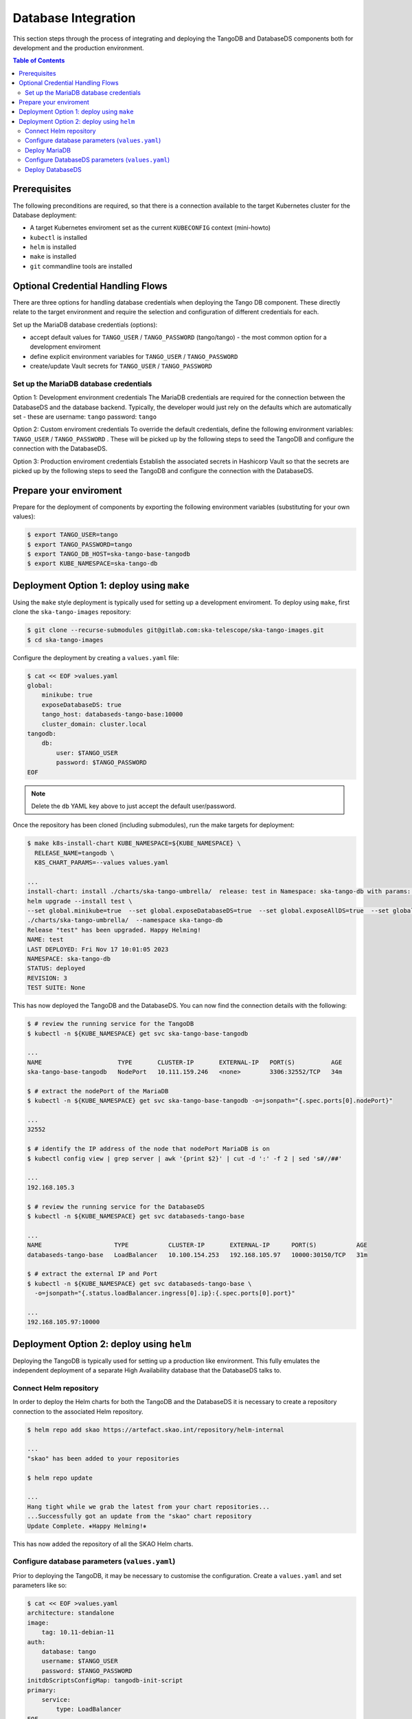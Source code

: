 
.. raw:: html

    <style>
        div .figborder p.caption {margin-top: 10px;}
    </style>

.. .. admonition:: The thing

..    You can make up your own admonition too.


********************
Database Integration
********************

This section steps through the process of integrating and deploying the TangoDB and
DatabaseDS components both for development and the production environment.


.. contents:: Table of Contents


Prerequisites
=============

The following preconditions are required, so that there is a connection available to 
the target Kubernetes cluster for the Database deployment:

* A target Kubernetes enviroment set as the current ``KUBECONFIG`` context (mini-howto)
* ``kubectl`` is installed
* ``helm`` is installed
* ``make`` is installed
* ``git`` commandline tools are installed


Optional Credential Handling Flows
==================================


There are three options for handling database credentials when deploying the Tango DB
component.  These directly relate to the target environment and require the selection 
and configuration of different credentials for each.

Set up the MariaDB database credentials (options):

* accept default values for ``TANGO_USER`` / ``TANGO_PASSWORD`` (tango/tango) - the most common option for a development enviroment
* define explicit environment variables for ``TANGO_USER`` / ``TANGO_PASSWORD``
* create/update Vault secrets for ``TANGO_USER`` / ``TANGO_PASSWORD``

Set up the MariaDB database credentials
---------------------------------------

Option 1: Development environment credentials
The MariaDB credentials are required for the connection between the DatabaseDS and the
database backend.  Typically, the developer would just rely on the defaults which are 
automatically set - these are username: ``tango`` password: ``tango``
 
Option 2: Custom enviroment credentials
To override the default credentials, define the following environment variables: ``TANGO_USER`` / ``TANGO_PASSWORD`` . 
These will be picked up by the following steps to seed the TangoDB and configure the 
connection with the DatabaseDS.

Option 3: Production enviroment credentials
Establish the associated secrets in Hashicorp Vault so that the secrets are picked up
by the following steps to seed the TangoDB and configure the connection with the DatabaseDS.

Prepare your enviroment
=======================

Prepare for the deployment of components by exporting the following environment variables
(substituting for your own values):

.. code:: bash

    $ export TANGO_USER=tango
    $ export TANGO_PASSWORD=tango
    $ export TANGO_DB_HOST=ska-tango-base-tangodb
    $ export KUBE_NAMESPACE=ska-tango-db


Deployment Option 1: deploy using ``make``
==========================================

Using the ``make`` style deployment is typically used for setting up a development enviroment.
To deploy using ``make``, first clone the ``ska-tango-images`` repository:

.. code:: bash

    $ git clone --recurse-submodules git@gitlab.com:ska-telescope/ska-tango-images.git
    $ cd ska-tango-images
 

Configure the deployment by creating a ``values.yaml`` file:

.. code:: bash

    $ cat << EOF >values.yaml
    global:
        minikube: true
        exposeDatabaseDS: true
        tango_host: databaseds-tango-base:10000
        cluster_domain: cluster.local
    tangodb:
        db:
            user: $TANGO_USER
            password: $TANGO_PASSWORD
    EOF


.. note::

    Delete the ``db`` YAML key above to just accept the default user/password.


Once the repository has been cloned (including submodules), run the make targets
for deployment:

.. code:: bash

    $ make k8s-install-chart KUBE_NAMESPACE=${KUBE_NAMESPACE} \
      RELEASE_NAME=tangodb \
      K8S_CHART_PARAMS=--values values.yaml

    ...
    install-chart: install ./charts/ska-tango-umbrella/  release: test in Namespace: ska-tango-db with params: --set global.minikube=true  --set global.exposeDatabaseDS=true  --set global.exposeAllDS=true  --set global.tango_host=databaseds-tango-base:10000 --set global.device_server_port=45450 --set global.cluster_domain=cluster.local
    helm upgrade --install test \
    --set global.minikube=true  --set global.exposeDatabaseDS=true  --set global.exposeAllDS=true  --set global.tango_host=databaseds-tango-base:10000 --set global.device_server_port=45450 --set global.cluster_domain=cluster.local \
    ./charts/ska-tango-umbrella/  --namespace ska-tango-db
    Release "test" has been upgraded. Happy Helming!
    NAME: test
    LAST DEPLOYED: Fri Nov 17 10:01:05 2023
    NAMESPACE: ska-tango-db
    STATUS: deployed
    REVISION: 3
    TEST SUITE: None


This has now deployed the TangoDB and the DatabaseDS. You can now find the connection details
with the following:

.. code:: bash

    $ # review the running service for the TangoDB
    $ kubectl -n ${KUBE_NAMESPACE} get svc ska-tango-base-tangodb

    ...
    NAME                     TYPE       CLUSTER-IP       EXTERNAL-IP   PORT(S)          AGE
    ska-tango-base-tangodb   NodePort   10.111.159.246   <none>        3306:32552/TCP   34m

    $ # extract the nodePort of the MariaDB
    $ kubectl -n ${KUBE_NAMESPACE} get svc ska-tango-base-tangodb -o=jsonpath="{.spec.ports[0].nodePort}"

    ...
    32552

    $ # identify the IP address of the node that nodePort MariaDB is on
    $ kubectl config view | grep server | awk '{print $2}' | cut -d ':' -f 2 | sed 's#//##'

    ...
    192.168.105.3

    $ # review the running service for the DatabaseDS
    $ kubectl -n ${KUBE_NAMESPACE} get svc databaseds-tango-base  

    ...
    NAME                    TYPE           CLUSTER-IP       EXTERNAL-IP      PORT(S)           AGE
    databaseds-tango-base   LoadBalancer   10.100.154.253   192.168.105.97   10000:30150/TCP   31m

    $ # extract the external IP and Port
    $ kubectl -n ${KUBE_NAMESPACE} get svc databaseds-tango-base \
      -o=jsonpath="{.status.loadBalancer.ingress[0].ip}:{.spec.ports[0].port}"

    ...
    192.168.105.97:10000


Deployment Option 2: deploy using ``helm``
==========================================

Deploying the TangoDB is typically used for setting up a production like environment.  This fully 
emulates the independent deployment of a separate High Availability database that the DatabaseDS talks to.

Connect Helm repository
-----------------------

In order to deploy the Helm charts for both the TangoDB and the DatabaseDS it is 
necessary to create a repository connection to the associated Helm repository.

.. code:: bash

    $ helm repo add skao https://artefact.skao.int/repository/helm-internal

    ...
    "skao" has been added to your repositories

    $ helm repo update

    ...
    Hang tight while we grab the latest from your chart repositories...
    ...Successfully got an update from the "skao" chart repository
    Update Complete. ⎈Happy Helming!⎈

This has now added the repository of all the SKAO Helm charts.


Configure database parameters (``values.yaml``)
-----------------------------------------------

Prior to deploying the TangoDB, it may be necessary to customise the configuration.
Create a :literal:`values.yaml` and set parameters like so:

.. code:: bash

    $ cat << EOF >values.yaml
    architecture: standalone
    image:
        tag: 10.11-debian-11
    auth:
        database: tango
        username: $TANGO_USER
        password: $TANGO_PASSWORD
    initdbScriptsConfigMap: tangodb-init-script
    primary:
        service:
            type: LoadBalancer
    EOF

Further details of configuration options are in the `Bitnami charts <https://github.com/bitnami/charts/blob/main/bitnami/mariadb/README.md>`_ .


Deploy MariaDB
--------------

Once the database parameters have been altered to meet your requirements, the MariaDB can 
now be deployed for the TangoDB.

.. code:: bash

    $ init="https://gitlab.com/ska-telescope/ska-databases-metadata-scripts/-/raw/main/tangodb/tng.sql?ref_type=heads"
    $ curl $init > tng.sql
    $ kubectl create namespace ${KUBE_NAMESPACE}
    $ kubectl create configmap tangodb-init-script --namespace=${KUBE_NAMESPACE} --from-file=tng.sql
    $ helm install mariadb oci://registry-1.docker.io/bitnamicharts/mariadb --namespace=${KUBE_NAMESPACE} \
    --values values.yaml
    
    ...
    Pulled: registry-1.docker.io/bitnamicharts/mariadb:14.1.2
    Digest: sha256:e49a79e89a3e523bb1725632caa9318bc60d424740732a8e3a90eed6efabbddb
    NAME: mariadb
    LAST DEPLOYED: Fri Nov 17 11:34:59 2023
    NAMESPACE: ska-tango-db
    STATUS: deployed
    REVISION: 1
    TEST SUITE: None
    NOTES:
    CHART NAME: mariadb
    CHART VERSION: 14.1.2
    APP VERSION: 11.1.3

This has now deployed the TangoDB. You can now find the connection details
with the following:

.. code:: bash

    $ # review the running service for the TangoDB
    $ kubectl -n ${KUBE_NAMESPACE} get svc mariadb
    
    ...
    NAME      TYPE           CLUSTER-IP      EXTERNAL-IP      PORT(S)          AGE
    mariadb   LoadBalancer   10.107.114.11   192.168.105.97   3306:32765/TCP   7s

    $ # extract the external IP and Port
    $ kubectl -n ${KUBE_NAMESPACE} get svc mariadb \
      -o=jsonpath="{.status.loadBalancer.ingress[0].ip}:{.spec.ports[0].port}"
    
    ...
    192.168.105.97:3306


Now add the expected ``Service`` name mapped to MariaDB so that the DatabaseDS
can find it:

.. code:: bash

    $ cat << EOF >mariadb-internal-service.yaml
    apiVersion: v1
    kind: Service
    metadata:
    labels:
        app.kubernetes.io/component: primary
        app.kubernetes.io/instance: mariadb
        app.kubernetes.io/name: mariadb-internal
    name: ${TANGO_DB_HOST}
    spec:
        type: ClusterIP
        ports:
        - name: mysql
            port: 3306
            protocol: TCP
            targetPort: mysql
        selector:
            app.kubernetes.io/component: primary
            app.kubernetes.io/instance: mariadb
            app.kubernetes.io/name: mariadb
    EOF

    $ kubectl -n ${KUBE_NAMESPACE} apply -f mariadb-internal-service.yaml
    
    ...
    service/ska-tango-base-tangodb created



Configure DatabaseDS parameters (``values.yaml``)
-------------------------------------------------

Prior to deploying the DatabaseDS, it may be necessary to customise the configuration.
Once the repository has been cloned (including submodules) as per the instructions 
from Option 1 above, create a :literal:`values.yaml` and set parameters like so:

.. code:: bash

    $ cd ska-tango-images
    $ cat << EOF >values.yaml
    global:
        minikube: true
        exposeDatabaseDS: true
        exposeAllDS: false
        tango_host: databaseds-tango-base:10000
        cluster_domain: cluster.local
    tangodb:
        enabled: false
        db:
            host: $TANGO_DB_HOST
            user: $TANGO_USER
            password: $TANGO_PASSWORD
    EOF


Deploy DatabaseDS
-----------------

Now run the make targets for deployment:

.. code:: bash

    $ cd ska-tango-images
    $ make k8s-install-chart KUBE_NAMESPACE=${KUBE_NAMESPACE} \
      RELEASE_NAME=tangodb \
      K8S_CHART_PARAMS=--values values.yaml

    ...
    Release "test" has been upgraded. Happy Helming!
    NAME: test
    LAST DEPLOYED: Fri Nov 17 10:01:05 2023
    NAMESPACE: ska-tango-db
    STATUS: deployed
    REVISION: 3
    TEST SUITE: None


This has now deployed the DatabaseDS. You can now find the connection details
with the following:

.. code:: bash

    $ # review the running service for the DatabaseDS
    $ kubectl -n ${KUBE_NAMESPACE} get svc databaseds-tango-base  

    ...
    NAME                    TYPE           CLUSTER-IP       EXTERNAL-IP      PORT(S)           AGE
    databaseds-tango-base   LoadBalancer   10.100.154.253   192.168.105.97   10000:30150/TCP   31m

    $ # extract the external IP and Port
    $ kubectl -n ${KUBE_NAMESPACE} get svc databaseds-tango-base \
      -o=jsonpath="{.status.loadBalancer.ingress[0].ip}:{.spec.ports[0].port}"

    ...
    192.168.105.97:10000


This concludes the tutorial for deploying the TangoDB and DatabaseDS.
